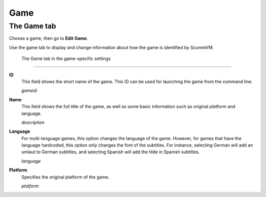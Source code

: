 =============
Game
=============

The Game tab
---------------

Choose a game, then go to **Edit Game**.

Use the game tab to display and change information about how the game is
identified by ScummVM.

.. figure:: ../images/settings/game.png

    The Game tab in the game-specific settings
    
,,,,,,,

.. _gameid:

**ID**
	This field shows the short name of the game. This ID can be used for launching the game from the command line.

	*gameid* 

.. _description:

**Name**
	This field shows the full title of the game, as well as some basic information such as original platform and language.
	 
	*description* 

.. _lang:

**Language**
	For multi-language games, this option changes the language of the game. However, for games that have the language hardcoded, this option only changes the font of the subtitles. For instance, selecting German will add an umlaut to German subtitles, and selecting Spanish will add the tilde in Spanish subtitles. 

	*language* 

.. _platform:

**Platform**
	Specifies the original platform of the game.

	*platform* 